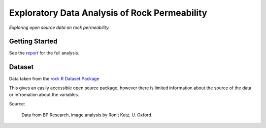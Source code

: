 ==============================================
Exploratory Data Analysis of Rock Permeability
==============================================

*Exploring open source data on rock permeability.*

Getting Started
---------------

See the `report <https://admccarthy.github.io/Rock_Permeability/>`_ for the full analysis.

.. image:: docs\images\Seperate_permeability_groups.png
   :scale: 100 %

Dataset
-------

Data taken from the `rock R Dataset Package <https://stat.ethz.ch/R-manual/R-devel/library/datasets/html/00Index.html>`_

This gives an easily accessible open source package, however there is limited information
about the source of the data or infromation about the variables.

Source:

    Data from BP Research, image analysis by Ronit Katz, U. Oxford.
